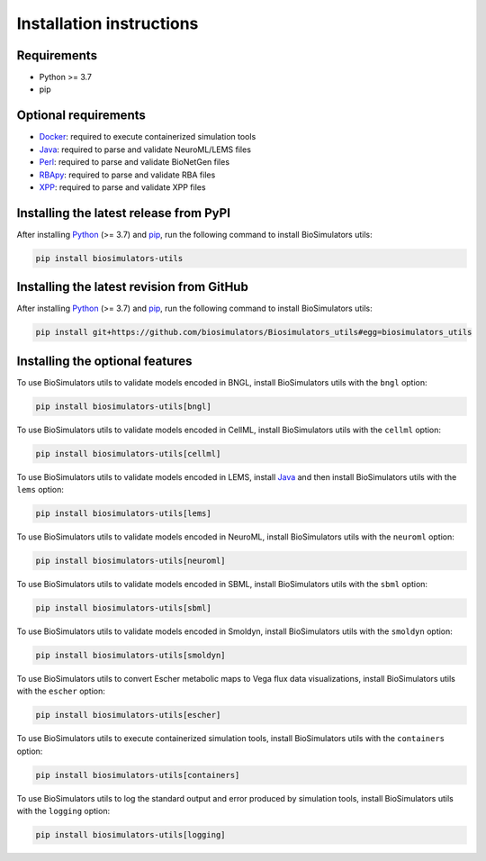 Installation instructions
=========================

Requirements
---------------------------------------

* Python >= 3.7
* pip


Optional requirements
---------------------------------------

* `Docker <https://www.docker.com/>`_: required to execute containerized simulation tools
* `Java <https://www.java.com/>`_: required to parse and validate NeuroML/LEMS files
* `Perl <https://www.perl.org/>`_: required to parse and validate BioNetGen files
* `RBApy <https://sysbioinra.github.io/RBApy/>`_: required to parse and validate RBA files
* `XPP <http://www.math.pitt.edu/~bard/xpp/xpp.html>`_: required to parse and validate XPP files


Installing the latest release from PyPI
---------------------------------------

After installing `Python <https://www.python.org/downloads/>`_ (>= 3.7) and `pip <https://pip.pypa.io/>`_, run the following command to install BioSimulators utils:

.. code-block:: text

    pip install biosimulators-utils


Installing the latest revision from GitHub
-------------------------------------------

After installing `Python <https://www.python.org/downloads/>`_ (>= 3.7) and `pip <https://pip.pypa.io/>`_, run the following command to install BioSimulators utils:

.. code-block:: text

    pip install git+https://github.com/biosimulators/Biosimulators_utils#egg=biosimulators_utils


Installing the optional features
--------------------------------

To use BioSimulators utils to validate models encoded in BNGL, install BioSimulators utils with the ``bngl`` option:

.. code-block:: text

    pip install biosimulators-utils[bngl]

To use BioSimulators utils to validate models encoded in CellML, install BioSimulators utils with the ``cellml`` option:

.. code-block:: text

    pip install biosimulators-utils[cellml]

To use BioSimulators utils to validate models encoded in LEMS, install `Java <https://www.java.com/>`_ and then install BioSimulators utils with the ``lems`` option:

.. code-block:: text

    pip install biosimulators-utils[lems]

To use BioSimulators utils to validate models encoded in NeuroML, install BioSimulators utils with the ``neuroml`` option:

.. code-block:: text

    pip install biosimulators-utils[neuroml]

To use BioSimulators utils to validate models encoded in SBML, install BioSimulators utils with the ``sbml`` option:

.. code-block:: text

    pip install biosimulators-utils[sbml]

To use BioSimulators utils to validate models encoded in Smoldyn, install BioSimulators utils with the ``smoldyn`` option:

.. code-block:: text

    pip install biosimulators-utils[smoldyn]

To use BioSimulators utils to convert Escher metabolic maps to Vega flux data visualizations, install BioSimulators utils with the ``escher`` option:

.. code-block:: text

    pip install biosimulators-utils[escher]

To use BioSimulators utils to execute containerized simulation tools, install BioSimulators utils with the ``containers`` option:

.. code-block:: text

    pip install biosimulators-utils[containers]


To use BioSimulators utils to log the standard output and error produced by simulation tools, install BioSimulators utils with the ``logging`` option:

.. code-block:: text

    pip install biosimulators-utils[logging]
